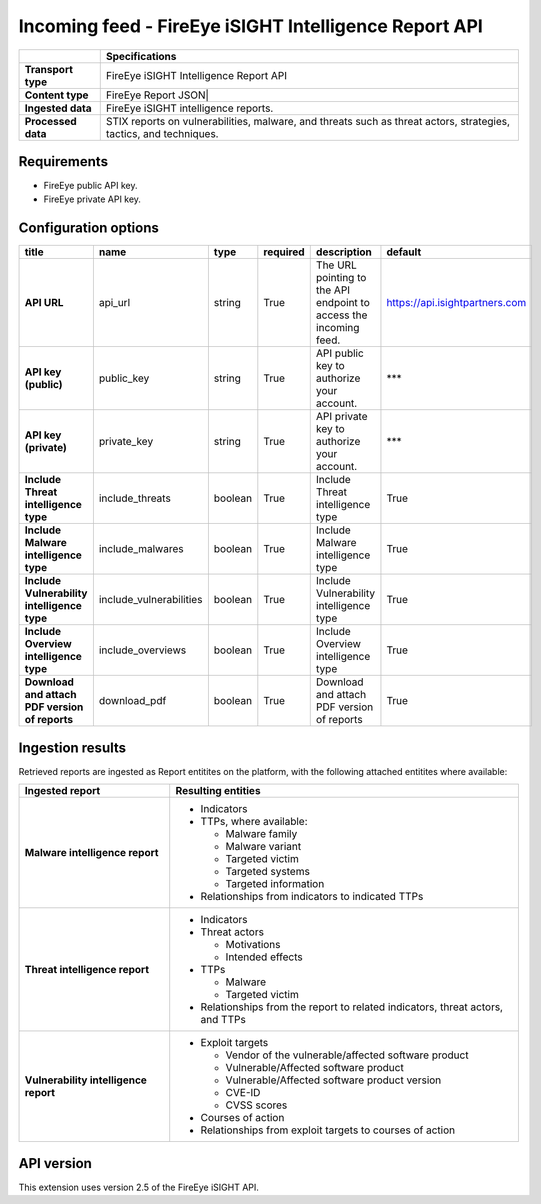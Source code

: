 Incoming feed - |transport_type|
***********************************

..  |provider| replace:: FireEye
..  |transport_type| replace:: |provider| iSIGHT Intelligence Report API
..  |transport_type_bold| replace:: **FireEye iSIGHT Intelligence Report API**
..  |content_type| replace:: |provider| Report JSON|
..  |content_type_bold| replace:: **FireEye Report JSON**

..  list-table::
    :header-rows: 1
    :stub-columns: 1

    * -
      - Specifications

    * - Transport type
      - |transport_type|

    * - Content type
      - |content_type|

    * - Ingested data
      - |provider| iSIGHT intelligence reports.

    * - Processed data
      - STIX reports on vulnerabilities, malware,
        and threats such as threat actors, strategies,
        tactics, and techniques.

Requirements
================

- |provider| public API key.
- |provider| private API key.

Configuration options
==============================

..  csv-table::
    :align: left
    :header-rows: 1
    :stub-columns: 1

    "title","name","type","required","description","default"
    "API URL","api_url","string","True","The URL pointing to the API endpoint to access the incoming feed.","https://api.isightpartners.com"
    "API key (public)","public_key","string","True","API public key to authorize your account.","***"
    "API key (private)","private_key","string","True","API private key to authorize your account.","***"
    "Include Threat intelligence type","include_threats","boolean","True","Include Threat intelligence type","True"
    "Include Malware intelligence type","include_malwares","boolean","True","Include Malware intelligence type","True"
    "Include Vulnerability intelligence type","include_vulnerabilities","boolean","True","Include Vulnerability intelligence type","True"
    "Include Overview intelligence type","include_overviews","boolean","True","Include Overview intelligence type","True"
    "Download and attach PDF version of reports","download_pdf","boolean","True","Download and attach PDF version of reports","True"

Ingestion results
========================

Retrieved reports are ingested as Report entitites on the platform,
with the following attached entitites where available:

..  list-table::
    :header-rows: 1
    :stub-columns: 1
    :align: left

    * - Ingested report
      - Resulting entities

    * - Malware intelligence report
      - * Indicators
        * TTPs, where available:

          - Malware family
          - Malware variant
          - Targeted victim
          - Targeted systems
          - Targeted information

        * Relationships from indicators to indicated TTPs

    * - Threat intelligence report
      - * Indicators
        * Threat actors

          - Motivations
          - Intended effects

        * TTPs

          - Malware
          - Targeted victim

        * Relationships from the report to
          related indicators, threat actors, and TTPs

    * - Vulnerability intelligence report
      - * Exploit targets

          - Vendor of the vulnerable/affected software product
          - Vulnerable/Affected software product
          - Vulnerable/Affected software product version
          - CVE-ID
          - CVSS scores

        * Courses of action
        * Relationships from exploit targets to courses of action

API version
=============================

This extension uses version 2.5 of the FireEye iSIGHT API.
